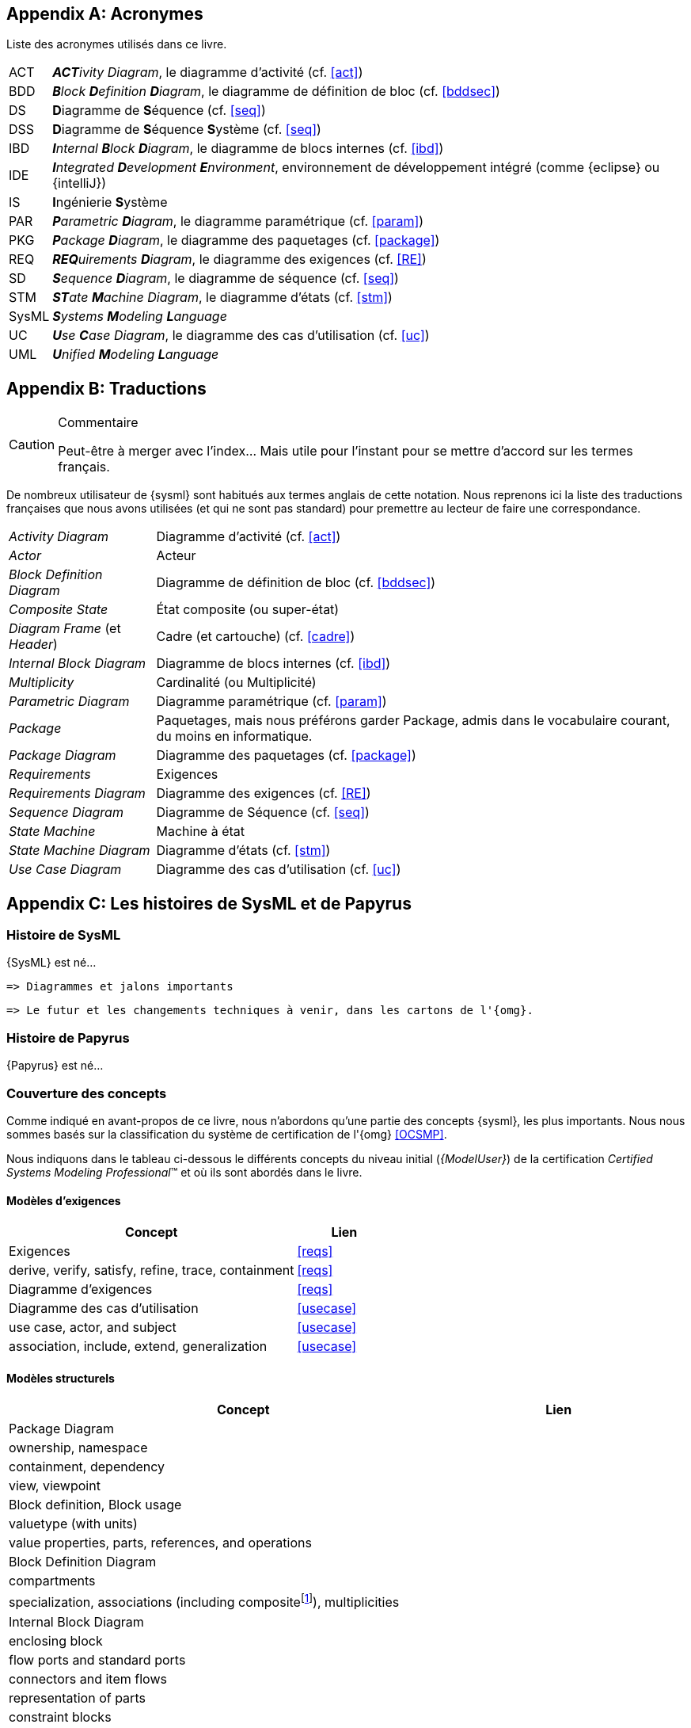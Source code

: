 
[appendix]
[[acro]]
== Acronymes
Liste des acronymes utilisés dans ce livre.

[horizontal]
ACT::
_**ACT**ivity Diagram_, le diagramme d'activité  (cf. <<act>>)

BDD::
_**B**lock **D**efinition **D**iagram_, le diagramme de définition de bloc (cf. <<bddsec>>)

DS::
**D**iagramme de **S**équence (cf. <<seq>>)

DSS::
**D**iagramme de **S**équence **S**ystème (cf. <<seq>>)

IBD::
_**I**nternal **B**lock **D**iagram_, le diagramme de blocs internes  (cf. <<ibd>>)

IDE::
_**I**ntegrated **D**evelopment **E**nvironment_, environnement de développement intégré
(comme {eclipse} ou {intelliJ})

IS::
**I**ngénierie **S**ystème

PAR::
_**P**arametric **D**iagram_, le diagramme paramétrique (cf. <<param>>)

PKG::
_**P**ackage **D**iagram_, le diagramme des paquetages (cf. <<package>>)

REQ::
_**REQ**uirements **D**iagram_, le diagramme des exigences (cf. <<RE>>)

SD::
_**S**equence **D**iagram_, le diagramme de séquence (cf. <<seq>>)

STM::
_**ST**ate **M**achine Diagram_, le diagramme d'états (cf. <<stm>>)

SysML::
_**S**ystems **M**odeling **L**anguage_

UC::
_**U**se **C**ase Diagram_, le diagramme des cas d'utilisation (cf. <<uc>>)

UML::
_**U**nified **M**odeling **L**anguage_

[appendix]
[[traductions]]
== Traductions

//-----------------------------------------------
ifndef::final[]
.Commentaire
[CAUTION]
====
*****
Peut-être à merger avec l'index... Mais utile pour l'instant pour se mettre d'accord sur les termes français.
*****
====
//-----------------------------------------------
endif::final[]

De nombreux utilisateur de {sysml} sont habitués aux termes anglais de
cette notation.
Nous reprenons ici la liste des traductions françaises que nous avons utilisées
(et qui ne sont pas standard) pour premettre au lecteur de faire une correspondance.

[horizontal]
_Activity Diagram_:: Diagramme d'activité  (cf. <<act>>)
_Actor_:: Acteur
_Block Definition Diagram_:: Diagramme de définition de bloc (cf. <<bddsec>>)
_Composite State_:: État composite (ou super-état)
_Diagram Frame_ (et _Header_):: Cadre (et cartouche) (cf. <<cadre>>)
_Internal Block Diagram_:: Diagramme de blocs internes  (cf. <<ibd>>)
_Multiplicity_:: Cardinalité (ou Multiplicité)
_Parametric Diagram_:: Diagramme paramétrique (cf. <<param>>)
_Package_:: Paquetages, mais nous préférons garder Package, admis dans le vocabulaire courant,
du moins en informatique.
_Package Diagram_:: Diagramme des paquetages (cf. <<package>>)
_Requirements_:: Exigences
_Requirements Diagram_:: Diagramme des exigences (cf. <<RE>>)
_Sequence Diagram_:: Diagramme de Séquence (cf. <<seq>>)
_State Machine_:: Machine à état
_State Machine Diagram_:: Diagramme d'états (cf. <<stm>>)
_Use Case Diagram_:: Diagramme des cas d'utilisation (cf. <<uc>>)

[appendix]
[[histoire]]
== Les histoires de SysML et de Papyrus

=== Histoire de SysML

{SysML} est né...

........
=> Diagrammes et jalons importants
........

........
=> Le futur et les changements techniques à venir, dans les cartons de l'{omg}.
........

=== Histoire de Papyrus

{Papyrus} est né...

=== Couverture des concepts

Comme indiqué en avant-propos de ce livre, nous n'abordons qu'une partie des concepts {sysml}, les plus importants.
Nous nous sommes basés sur la classification du système de certification de l'{omg} <<OCSMP>>.

Nous indiquons dans le tableau ci-dessous le différents concepts du niveau
initial (_{ModelUser}_) de la certification _Certified Systems Modeling Professional_(TM)
et où ils sont abordés dans le livre.


==== Modèles d'exigences

[align="center",cols="3,1*^",options="header",width=100]
|======================
|	Concept         |   Lien
| Exigences       |		<<reqs>>
| derive, verify, satisfy, refine, trace, containment | <<reqs>>
| Diagramme d'exigences | <<reqs>>
| Diagramme des cas d'utilisation | <<usecase>>
| use case, actor, and subject | <<usecase>>
| association, include, extend, generalization | <<usecase>>
|======================

==== Modèles structurels

[align="center",cols="3,1*^",options="header",width=100]
|======================
|	Concept         |   Lien
| Package Diagram       |
| ownership, namespace |
| containment, dependency |
| view, viewpoint |
| Block definition, Block usage |
| valuetype (with units) |
| value properties, parts, references, and operations |
| Block Definition Diagram |
| compartments |
| specialization, associations (including compositefootnote:[but not shared aggregation]), multiplicities|
| Internal Block Diagram |
| enclosing block |
| flow ports and standard ports |
| connectors and item flows |
|  representation of parts |
| constraint blocks |
| Parametric Diagram |
|  constraint properties, constraint parameters, and constraint expressions |
| connecting constraint properties and value properties with binding connectors |
|======================

==== Modèles comportementaux

[align="center",cols="3,1*^",options="header",width=100]
|======================
| Activity Diagram |
| I/O flow including object flow, parameters and parameter nodes, and pins |
|  control flow including control nodes |
| activity partitions (swimlanes) |
| actions |
| send signal action |
| accept event action |
| Sequence Diagram|
| lifelines; asynchronous and synchronous messages |
| interaction references |
| State Machine Diagram |
| states and regions |
| transitions |
| trigger by time and signal events, guard, and action |
| behaviors (entry, exit, and do)|
|======================

==== Eléments transverses

[align="center",cols="3,1*^",options="header",width=100]
|======================
| Allocation |
|  AllocatedFrom and AllocatedTo|
| representation (callouts, compartments, allocate activity partitions, and tables) |
| special notations for comment, rationale, problem, and constraint |
|  diagram frames, ports, parameters, and anchors on diagram frames |
| diagram header, and diagram description |
| Stereotype |
|======================

[appendix]
[[sysml15]]
== Nouveautés de SysML 1.5

Pour les lecteurs habitués à {sysml} `1.4` nous résumons ici les principales nouveautés de la version `1.5`.

=== Exigences

Nous avons traité en détail cet aspect dans la section <<req15>>.

=== Suite

http://model-based-systems-engineering.com/2017/05/17/whats-new-in-sysml-1-5-miscellaneous/


[appendix]
[[index]]
== Index (Reference guide)
Liste des concepts et renvoies vers leur description dans le livre.
